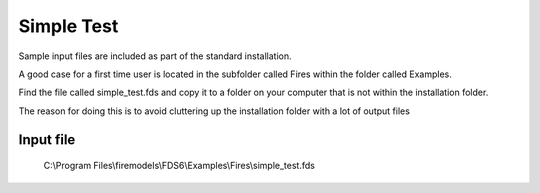 Simple Test
===========

Sample input files are included as part of the standard installation. 

A good case for a first time user is located in the subfolder called Fires within the folder called Examples. 

Find the file called simple_test.fds and copy it to a folder on your computer that is not within the installation folder.

The reason for doing this is to avoid cluttering up the installation folder with a lot of output files

Input file
----------
   C:\\Program Files\\firemodels\\FDS6\\Examples\\Fires\\simple_test.fds

